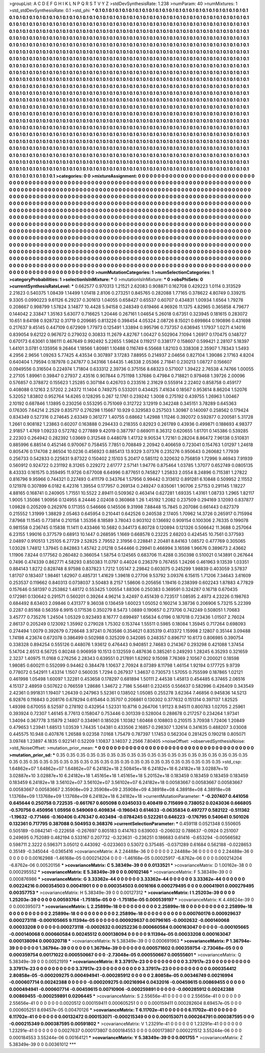 >groupList:
A C D E F G H I K L
N P Q R S T V Y Z 
>stdDevSynthesisRate:
1.238 
>numParam:
40
>numMixtures:
1
>std_stdDevSynthesisRate:
0.1
>std_phi:
***
0.1 0.1 0.1 0.1 0.1 0.1 0.1 0.1 0.1 0.1
0.1 0.1 0.1 0.1 0.1 0.1 0.1 0.1 0.1 0.1
0.1 0.1 0.1 0.1 0.1 0.1 0.1 0.1 0.1 0.1
0.1 0.1 0.1 0.1 0.1 0.1 0.1 0.1 0.1 0.1
0.1 0.1 0.1 0.1 0.1 0.1 0.1 0.1 0.1 0.1
0.1 0.1 0.1 0.1 0.1 0.1 0.1 0.1 0.1 0.1
0.1 0.1 0.1 0.1 0.1 0.1 0.1 0.1 0.1 0.1
0.1 0.1 0.1 0.1 0.1 0.1 0.1 0.1 0.1 0.1
0.1 0.1 0.1 0.1 0.1 0.1 0.1 0.1 0.1 0.1
0.1 0.1 0.1 0.1 0.1 0.1 0.1 0.1 0.1 0.1
0.1 0.1 0.1 0.1 0.1 0.1 0.1 0.1 0.1 0.1
0.1 0.1 0.1 0.1 0.1 0.1 0.1 0.1 0.1 0.1
0.1 0.1 0.1 0.1 0.1 0.1 0.1 0.1 0.1 0.1
0.1 0.1 0.1 0.1 0.1 0.1 0.1 0.1 0.1 0.1
0.1 0.1 0.1 0.1 0.1 0.1 0.1 0.1 0.1 0.1
0.1 0.1 0.1 0.1 0.1 0.1 0.1 0.1 0.1 0.1
0.1 0.1 0.1 0.1 0.1 0.1 0.1 0.1 0.1 0.1
0.1 0.1 0.1 0.1 0.1 0.1 0.1 0.1 0.1 0.1
0.1 0.1 0.1 0.1 0.1 0.1 0.1 0.1 0.1 0.1
0.1 0.1 0.1 0.1 0.1 0.1 0.1 0.1 0.1 0.1
0.1 0.1 0.1 0.1 0.1 0.1 0.1 0.1 0.1 0.1
0.1 0.1 0.1 0.1 0.1 0.1 0.1 0.1 0.1 0.1
0.1 0.1 0.1 0.1 0.1 0.1 0.1 0.1 0.1 0.1
0.1 0.1 0.1 0.1 0.1 0.1 0.1 0.1 0.1 0.1
0.1 0.1 0.1 0.1 0.1 0.1 0.1 0.1 0.1 0.1
0.1 0.1 0.1 0.1 0.1 0.1 0.1 0.1 0.1 0.1
0.1 0.1 0.1 0.1 0.1 0.1 0.1 0.1 0.1 0.1
0.1 0.1 0.1 0.1 0.1 0.1 0.1 0.1 0.1 0.1
0.1 0.1 0.1 0.1 0.1 0.1 0.1 0.1 0.1 0.1
0.1 0.1 0.1 0.1 0.1 0.1 0.1 0.1 0.1 0.1
0.1 0.1 0.1 0.1 0.1 0.1 0.1 0.1 0.1 0.1
0.1 0.1 0.1 0.1 0.1 0.1 0.1 0.1 0.1 0.1
0.1 0.1 0.1 0.1 0.1 0.1 0.1 0.1 0.1 0.1
0.1 0.1 0.1 0.1 0.1 0.1 0.1 0.1 0.1 0.1
0.1 0.1 0.1 0.1 0.1 0.1 0.1 0.1 0.1 0.1
0.1 0.1 0.1 0.1 0.1 0.1 0.1 0.1 0.1 0.1
0.1 0.1 0.1 0.1 0.1 0.1 0.1 0.1 0.1 0.1
0.1 0.1 0.1 0.1 0.1 0.1 0.1 0.1 0.1 0.1
0.1 0.1 0.1 0.1 0.1 0.1 0.1 0.1 0.1 0.1
0.1 0.1 0.1 0.1 0.1 0.1 0.1 0.1 0.1 0.1
0.1 0.1 0.1 0.1 0.1 0.1 0.1 0.1 0.1 0.1
0.1 0.1 0.1 0.1 0.1 0.1 0.1 0.1 0.1 0.1
0.1 0.1 0.1 0.1 0.1 0.1 0.1 0.1 0.1 0.1
0.1 0.1 0.1 0.1 0.1 0.1 0.1 0.1 0.1 0.1
0.1 0.1 0.1 0.1 0.1 0.1 0.1 0.1 0.1 0.1
0.1 0.1 0.1 0.1 0.1 0.1 0.1 0.1 0.1 0.1
0.1 0.1 0.1 0.1 0.1 0.1 0.1 0.1 0.1 0.1
0.1 0.1 0.1 0.1 0.1 0.1 0.1 0.1 0.1 0.1
0.1 0.1 0.1 0.1 0.1 0.1 0.1 0.1 0.1 0.1
0.1 0.1 0.1 0.1 0.1 0.1 0.1 0.1 0.1 0.1
0.1 0.1 0.1 0.1 0.1 0.1 0.1 0.1 0.1 0.1
0.1 0.1 0.1 0.1 0.1 0.1 0.1 0.1 0.1 0.1
0.1 0.1 0.1 0.1 0.1 0.1 0.1 0.1 0.1 0.1
0.1 0.1 0.1 0.1 0.1 0.1 0.1 0.1 0.1 0.1
0.1 0.1 0.1 0.1 0.1 0.1 0.1 0.1 0.1 0.1
0.1 0.1 0.1 0.1 0.1 0.1 0.1 0.1 0.1 0.1
0.1 0.1 0.1 0.1 0.1 0.1 0.1 0.1 0.1 0.1
0.1 0.1 0.1 0.1 0.1 0.1 0.1 0.1 0.1 0.1
0.1 0.1 0.1 0.1 0.1 0.1 0.1 0.1 0.1 0.1
0.1 0.1 0.1 0.1 0.1 0.1 0.1 0.1 0.1 0.1
0.1 0.1 0.1 0.1 0.1 0.1 0.1 0.1 0.1 0.1
0.1 0.1 0.1 0.1 0.1 0.1 0.1 0.1 0.1 0.1
0.1 0.1 0.1 0.1 0.1 0.1 0.1 0.1 0.1 0.1
0.1 0.1 0.1 0.1 0.1 0.1 0.1 0.1 0.1 0.1
0.1 0.1 0.1 0.1 0.1 0.1 0.1 0.1 0.1 0.1
0.1 0.1 0.1 0.1 0.1 0.1 0.1 0.1 0.1 0.1
0.1 0.1 0.1 0.1 0.1 0.1 0.1 0.1 0.1 0.1
0.1 0.1 0.1 0.1 0.1 0.1 0.1 0.1 0.1 0.1
0.1 0.1 0.1 0.1 0.1 0.1 0.1 0.1 0.1 0.1
0.1 0.1 0.1 0.1 0.1 0.1 0.1 0.1 0.1 0.1
0.1 0.1 0.1 0.1 0.1 0.1 0.1 0.1 0.1 0.1
0.1 0.1 0.1 0.1 0.1 0.1 0.1 0.1 0.1 0.1
0.1 0.1 0.1 0.1 0.1 0.1 0.1 0.1 0.1 0.1
0.1 0.1 0.1 0.1 0.1 0.1 0.1 0.1 0.1 0.1
0.1 0.1 0.1 0.1 0.1 0.1 0.1 0.1 0.1 0.1
0.1 0.1 0.1 0.1 0.1 0.1 0.1 0.1 0.1 0.1
0.1 0.1 0.1 0.1 0.1 0.1 0.1 0.1 0.1 0.1
0.1 0.1 0.1 0.1 0.1 0.1 0.1 0.1 0.1 0.1
0.1 0.1 0.1 0.1 0.1 0.1 0.1 0.1 0.1 0.1
0.1 0.1 0.1 0.1 0.1 0.1 0.1 0.1 0.1 0.1
0.1 0.1 0.1 0.1 0.1 0.1 0.1 0.1 0.1 0.1
0.1 0.1 0.1 0.1 0.1 0.1 0.1 0.1 0.1 0.1
0.1 0.1 0.1 0.1 0.1 0.1 0.1 0.1 0.1 0.1
0.1 0.1 0.1 0.1 0.1 0.1 0.1 0.1 0.1 0.1
0.1 0.1 0.1 0.1 0.1 0.1 0.1 0.1 0.1 0.1
0.1 0.1 0.1 0.1 0.1 0.1 0.1 0.1 
>categories:
0 0
>mixtureAssignment:
0 0 0 0 0 0 0 0 0 0 0 0 0 0 0 0 0 0 0 0 0 0 0 0 0 0 0 0 0 0 0 0 0 0 0 0 0 0 0 0 0 0 0 0 0 0 0 0 0 0
0 0 0 0 0 0 0 0 0 0 0 0 0 0 0 0 0 0 0 0 0 0 0 0 0 0 0 0 0 0 0 0 0 0 0 0 0 0 0 0 0 0 0 0 0 0 0 0 0 0
0 0 0 0 0 0 0 0 0 0 0 0 0 0 0 0 0 0 0 0 0 0 0 0 0 0 0 0 0 0 0 0 0 0 0 0 0 0 0 0 0 0 0 0 0 0 0 0 0 0
0 0 0 0 0 0 0 0 0 0 0 0 0 0 0 0 0 0 0 0 0 0 0 0 0 0 0 0 0 0 0 0 0 0 0 0 0 0 0 0 0 0 0 0 0 0 0 0 0 0
0 0 0 0 0 0 0 0 0 0 0 0 0 0 0 0 0 0 0 0 0 0 0 0 0 0 0 0 0 0 0 0 0 0 0 0 0 0 0 0 0 0 0 0 0 0 0 0 0 0
0 0 0 0 0 0 0 0 0 0 0 0 0 0 0 0 0 0 0 0 0 0 0 0 0 0 0 0 0 0 0 0 0 0 0 0 0 0 0 0 0 0 0 0 0 0 0 0 0 0
0 0 0 0 0 0 0 0 0 0 0 0 0 0 0 0 0 0 0 0 0 0 0 0 0 0 0 0 0 0 0 0 0 0 0 0 0 0 0 0 0 0 0 0 0 0 0 0 0 0
0 0 0 0 0 0 0 0 0 0 0 0 0 0 0 0 0 0 0 0 0 0 0 0 0 0 0 0 0 0 0 0 0 0 0 0 0 0 0 0 0 0 0 0 0 0 0 0 0 0
0 0 0 0 0 0 0 0 0 0 0 0 0 0 0 0 0 0 0 0 0 0 0 0 0 0 0 0 0 0 0 0 0 0 0 0 0 0 0 0 0 0 0 0 0 0 0 0 0 0
0 0 0 0 0 0 0 0 0 0 0 0 0 0 0 0 0 0 0 0 0 0 0 0 0 0 0 0 0 0 0 0 0 0 0 0 0 0 0 0 0 0 0 0 0 0 0 0 0 0
0 0 0 0 0 0 0 0 0 0 0 0 0 0 0 0 0 0 0 0 0 0 0 0 0 0 0 0 0 0 0 0 0 0 0 0 0 0 0 0 0 0 0 0 0 0 0 0 0 0
0 0 0 0 0 0 0 0 0 0 0 0 0 0 0 0 0 0 0 0 0 0 0 0 0 0 0 0 0 0 0 0 0 0 0 0 0 0 0 0 0 0 0 0 0 0 0 0 0 0
0 0 0 0 0 0 0 0 0 0 0 0 0 0 0 0 0 0 0 0 0 0 0 0 0 0 0 0 0 0 0 0 0 0 0 0 0 0 0 0 0 0 0 0 0 0 0 0 0 0
0 0 0 0 0 0 0 0 0 0 0 0 0 0 0 0 0 0 0 0 0 0 0 0 0 0 0 0 0 0 0 0 0 0 0 0 0 0 0 0 0 0 0 0 0 0 0 0 0 0
0 0 0 0 0 0 0 0 0 0 0 0 0 0 0 0 0 0 0 0 0 0 0 0 0 0 0 0 0 0 0 0 0 0 0 0 0 0 0 0 0 0 0 0 0 0 0 0 0 0
0 0 0 0 0 0 0 0 0 0 0 0 0 0 0 0 0 0 0 0 0 0 0 0 0 0 0 0 0 0 0 0 0 0 0 0 0 0 0 0 0 0 0 0 0 0 0 0 0 0
0 0 0 0 0 0 0 0 0 0 0 0 0 0 0 0 0 0 0 0 0 0 0 0 0 0 0 0 0 0 0 0 0 0 0 0 0 0 0 0 0 0 0 0 0 0 0 0 0 0
0 0 0 0 0 0 0 0 
>numMutationCategories:
1
>numSelectionCategories:
1
>categoryProbabilities:
1 
>selectionIsInMixture:
***
0 
>mutationIsInMixture:
***
0 
>obsPhiSets:
0
>currentSynthesisRateLevel:
***
0.662577 0.970313 1.21521 2.62083 0.908871 0.162708 0.429223 1.0114 0.313529 2.21623
0.540375 1.08439 1.14499 1.01418 2.8106 0.273251 0.845765 0.282088 1.77165 0.378622
4.80749 0.339215 9.3305 0.0990223 9.61126 6.29237 0.301613 1.04055 0.658427 0.65537
0.60707 0.434831 1.00934 1.6564 1.79278 0.208667 0.998799 1.57824 3.14877 10.4428
5.94158 0.248349 0.619466 4.96926 11.1375 4.82965 0.365858 4.79677 0.144042 2.33847
1.35163 5.63077 0.716625 1.20446 0.267161 1.04654 5.26018 0.67351 0.323945 0.181615
0.283072 10.651 9.64198 0.928732 0.31719 0.209685 0.813226 0.398454 4.05324 2.08726
8.15021 0.699864 0.190896 0.431698 0.217637 9.45145 0.447109 0.672909 1.77973 0.125491
1.33894 0.995796 0.737357 0.636945 1.17937 1.0271 4.14016 0.839054 9.62122 0.967672
0.279032 0.30833 11.2679 4.82767 1.00427 0.502904 7.1094 1.26917 0.170475 0.148727
0.670173 6.63061 0.186111 0.467649 0.992492 5.22655 1.59624 0.119217 0.338177 0.158607
0.599421 2.28107 5.18397 1.44101 3.0781 0.135956 9.26464 1.18566 1.80981 1.10488
0.116749 6.55668 1.82103 0.338308 2.35907 1.78343 1.5493 4.2956 2.9656 1.09263
5.77425 4.43534 0.307897 3.17283 7.88955 0.214937 2.04656 0.827104 1.39086 2.17163
4.8204 0.640404 1.79594 0.187978 0.247877 0.343166 1.64435 1.46338 2.05366 2.71841
0.230213 1.08727 0.156607 0.0949556 0.316504 0.224974 1.71804 0.633312 2.39736 0.375156
8.68323 0.571007 1.39422 2.76538 4.74766 1.00055 2.27105 1.89961 0.39847 0.27937
2.43516 0.907844 0.751198 1.37686 0.47984 0.718821 0.979468 1.39726 2.00096 0.576857
0.378872 0.155623 1.25285 0.307184 0.426703 0.233516 2.31629 0.555914 2.22402 0.858758
0.459177 0.408088 0.12163 2.57202 2.24372 11.1404 0.749275 0.533201 0.434425 7.41634
0.18567 0.953614 8.86204 1.52076 5.32052 1.83802 0.952764 14.6265 0.128295 0.267
12.1761 0.239242 1.3008 0.275192 0.439755 1.26963 1.00467 2.10192 0.687846 1.13895
0.230256 0.553295 0.751069 0.312722 3.12919 0.342248 0.345151 3.78289 0.645363 0.176305
7.64214 2.2529 0.835717 0.276298 1.15667 10.929 0.329583 0.257503 1.30987 0.140097
0.258562 0.179424 0.834349 0.527316 0.274645 2.63349 0.361277 1.40755 0.68662 1.42988
1.11246 0.392072 0.592877 0.200581 5.31728 1.2661 0.908182 1.23863 0.60207 0.163888
0.294433 0.218355 0.82923 0.261789 0.43936 0.499871 0.188693 4.98377 2.91857 1.4769
1.09233 0.572782 0.277889 9.42019 0.387797 0.669011 8.36312 0.620655 1.61701 0.145386
0.539285 2.22303 0.264942 0.282392 1.03669 0.312548 0.448078 1.41732 9.90534 1.72161
0.28204 8.86472 7.96138 0.510831 0.885996 6.88514 0.452146 0.970067 0.758455 7.7851
0.708849 2.20942 0.406659 0.723041 0.154763 1.01297 1.24618 0.805476 0.174708 2.86504
10.0236 0.456923 0.885413 13.9329 3.07376 0.235276 0.950643 0.260682 1.77939 0.256733
0.542833 0.225631 9.87322 0.150402 2.15103 5.20417 0.585112 0.320632 0.756859 1.72996
9.46943 7.91939 0.560912 0.924722 0.231192 8.31265 0.229272 2.61777 2.57141 1.94776
0.875464 1.03785 1.37077 0.652749 0.0805135 8.43333 0.161575 0.359495 11.9726 0.677008
6.64996 0.877651 0.745827 1.25833 2.0554 8.24896 0.715381 1.27822 0.816796 9.95966
0.744321 0.227493 0.411179 0.343764 1.57956 0.99442 0.313612 0.891281 6.10848 0.509952
2.11552 0.121978 0.307899 6.0182 6.42316 1.39554 0.177957 0.269134 0.249247 0.835061
1.90706 2.57153 0.291145 1.18227 4.88165 0.168741 0.240905 1.71551 10.5522 2.89411
0.509362 0.463414 0.627281 1.69335 1.43161 1.08733 1.2965 1.82117 1.9005 1.35086
1.90956 0.124955 8.24446 2.02408 0.360868 1.26 1.45192 1.2082 0.237509 0.294169
3.12093 0.837877 1.09828 0.205209 0.262976 0.171355 0.546666 0.145506 9.31998 7.88448
15.7845 0.207086 0.661443 0.627379 0.215552 1.31999 1.38829 2.05463 0.645954 0.210441
0.642526 0.240538 2.17405 1.70962 14.3726 0.265917 0.715994 7.87968 11.1545 0.773814
0.210158 1.35356 8.18589 3.78043 0.903102 0.136692 0.909154 0.100306 2.76335 0.199078
0.981558 0.236745 0.15838 11.1411 0.433466 10.5682 0.344173 6.80728 0.120894 0.121326
0.506642 11.3688 0.257064 6.23155 1.99016 0.377579 0.68913 10.1447 0.268595 1.1669
0.668578 0.23225 2.68203 0.424545 10.7561 0.377593 2.04897 0.910513 1.25105 6.27729
2.52825 2.79552 2.31956 0.228841 2.20481 8.84163 1.08572 0.477769 0.305065 1.03028
1.74812 1.37945 0.842863 1.45742 2.01218 0.544466 0.29941 0.466994 3.16598 1.96676
0.389673 2.43662 1.11906 7.8244 0.177562 0.260482 0.366054 1.58754 0.124565 0.683706
11.4288 0.350398 0.510021 0.143891 0.267644 0.7496 0.474339 0.862771 4.58293 0.850383
11.0797 0.44024 0.236379 0.767455 1.24266 0.461963 9.13539 1.03351 0.884143 1.8272
0.828748 8.97598 0.837823 1.7212 1.05147 2.29842 0.603075 0.245299 1.98839 0.403059
3.57837 1.81707 0.183407 1.98461 1.62907 0.485731 1.41629 1.39618 0.27706 9.53792
3.09376 6.15615 1.71206 7.34643 3.61609 0.253537 0.119662 0.840313 0.0738037 3.50483
8.2157 1.58606 0.205656 1.19416 0.238399 0.602243 1.87883 4.77829 0.157646 0.581397
0.253862 1.48172 0.553425 1.00554 1.88306 0.250383 0.369591 0.324287 0.16718 0.670435
0.172981 0.130642 0.291571 0.560201 0.39264 4.96214 3.42497 0.451439 0.723517 1.08595
2.4973 4.23226 0.198763 0.684492 8.63403 2.09846 0.431377 9.36038 0.136459 1.60023
1.05052 0.160214 3.38736 0.206906 5.73215 5.22399 0.2287 0.85168 0.56359 6.9915
0.171536 0.350279 8.5473 1.0889 0.190657 0.273706 0.742249 0.508051 1.70683 3.45777
0.735276 1.24504 1.05329 0.923493 8.16777 0.699497 1.65634 6.0196 0.187018 0.723436
1.01507 2.76024 2.86137 0.205249 0.123092 1.35992 0.279028 1.75302 0.153744 1.55511
0.5985 0.18084 1.35945 0.717264 0.698093 0.274494 1.0079 0.392679 0.726648 3.97241
0.763586 0.354621 0.835319 0.413372 1.15998 2.12807 0.35144 3.09488 1.74198 4.23674
0.672078 0.386499 0.502988 0.325209 0.342085 0.248357 0.896717 10.6173 0.806985 0.390754
0.338328 0.894254 0.555126 0.448076 1.93612 0.476443 0.940851 2.74683 0.214367 0.293298
0.421088 1.37454 5.14704 2.6513 6.56725 0.80248 0.906959 10.1513 0.132559 0.487636
0.385261 0.249293 1.28245 6.35293 0.321659 2.3237 1.40975 11.0168 0.276256 2.28343
0.639551 0.217891 1.62902 9.15098 7.76369 2.10567 0.200021 0.18598 1.98085 0.600211
0.552099 0.94462 0.384478 1.10637 2.70924 8.07389 8.11798 1.46154 1.92194 0.177725
9.9739 0.778072 0.542911 1.43314 1.1507 0.560035 1.7294 0.267937 1.34637 0.730573
1.57055 0.755599 0.187865 1.02121 0.461998 1.05498 1.60097 1.32281 0.453658 0.178297
0.681894 1.50111 2.44538 1.45813 0.454485 6.37465 2.06516 4.15137 2.48959 0.507622
0.766559 1.28686 1.34672 2.7186 5.56481 0.232455 0.556637 0.582996 0.426409 0.343549
2.42361 0.991831 1.19407 1.26439 0.247963 5.52361 0.138502 1.05085 0.255278 3.62364
7.46856 0.945836 14.5213 6.92876 0.116843 0.208176 0.678294 0.615464 0.35707 0.206861
0.130302 0.377632 0.151314 0.397137 1.82525 1.49398 0.670055 8.52597 0.278192 0.432954
1.52331 10.8716 0.264706 1.91123 8.94511 0.800783 1.02705 2.25961 0.393924 0.72307
1.46145 8.77613 0.158047 0.753446 0.301339 0.528004 0.288678 0.217257 0.234264 1.97341
1.34094 0.367778 3.15879 2.14807 0.334961 0.185026 1.10382 1.60468 0.108803 0.210515
3.70938 1.72406 1.20849 0.479653 1.23941 1.68513 1.03539 1.74435 1.04381 0.433506
2.16857 0.298307 1.32614 0.341635 0.488207 3.03008 0.445575 10.948 0.407876 1.26588
9.02358 7.0168 1.75479 0.787397 1.17453 0.562304 0.281425 0.190218 0.805071 3.09748
1.23897 4.1835 0.922141 0.52209 1.10837 3.14037 2.2566 7.80405 
>noiseOffset:
>observedSynthesisNoise:
>std_NoiseOffset:
>mutation_prior_mean:
***
0 0 0 0 0 0 0 0 0 0
0 0 0 0 0 0 0 0 0 0
0 0 0 0 0 0 0 0 0 0
0 0 0 0 0 0 0 0 0 0
>mutation_prior_sd:
***
0.35 0.35 0.35 0.35 0.35 0.35 0.35 0.35 0.35 0.35
0.35 0.35 0.35 0.35 0.35 0.35 0.35 0.35 0.35 0.35
0.35 0.35 0.35 0.35 0.35 0.35 0.35 0.35 0.35 0.35
0.35 0.35 0.35 0.35 0.35 0.35 0.35 0.35 0.35 0.35
>std_csp:
1.64862e+07 1.64862e+07 1.64862e+07 6.24182e+18 2.50845e+18 6.24182e+18 6.24182e+18 3.02887e+10 3.02887e+10 3.02887e+10
6.24182e+18 1.45165e+18 1.45165e+18 5.20152e+18 0.183459 0.183459 0.183459 0.183459 0.183459 6.24182e+18
3.56102e+07 3.56102e+07 3.56102e+07 6.24182e+18 0.00583667 0.00583667 0.00583667 0.00583667 0.00583667 2.35908e+09
2.35908e+09 2.35908e+09 4.38918e+08 4.38918e+08 4.38918e+08 1.13768e+09 1.13768e+09 1.13768e+09 6.24182e+18 6.24182e+18
>currentMutationParameter:
***
-0.207407 0.441056 0.645644 0.250758 0.722535 -0.661767 0.605098 0.0345033 0.408419 0.715699
0.738052 0.0243036 0.666805 -0.570756 0.450956 1.05956 0.549069 0.409834 -0.196043 0.614633
-0.0635834 0.497277 0.582122 -0.511362 -1.19632 -0.771466 -0.160406 0.476347 0.403494 -0.0784245
0.522261 0.646223 -0.176795 0.540641 0.501026 0.132361 0.717795 0.387088 0.504953 0.368376
>currentSelectionParameter:
***
0.459118 0.0521348 0.550605 0.505189 -0.0842141 -0.222658 -0.267697 0.805183 0.414763 0.639003
-0.206032 0.788637 -0.0924 0.251007 0.249695 0.752089 0.482194 0.533167 0.207732 -0.323631
-0.236251 0.186683 0.61416 -0.653294 -0.00566582 0.598711 2.3222 0.596371 3.05012 0.443092
-0.0233603 0.53072 0.375485 -0.0371289 0.61684 0.562188 -0.0228653 0.35149 -0.345044 -0.0365416
>covarianceMatrix:
A
2.24488e-36	0	0	0	0	0	
0	2.24488e-36	0	0	0	0	
0	0	2.24488e-36	0	0	0	
0	0	0	0.00162988	-1.46168e-05	0.000214204	
0	0	0	-1.46168e-05	0.00025917	-6.8762e-06	
0	0	0	0.000214204	-6.8762e-06	0.00520156	
***
>covarianceMatrix:
C
5.38349e-39	0	
0	0.0133521	
***
>covarianceMatrix:
D
1.00162e-38	0	
0	0.000295552	
***
>covarianceMatrix:
E
5.38349e-39	0	
0	0.00102146	
***
>covarianceMatrix:
F
5.38349e-39	0	
0	0.000876986	
***
>covarianceMatrix:
G
3.33362e-44	0	0	0	0	0	
0	3.33362e-44	0	0	0	0	
0	0	3.33362e-44	0	0	0	
0	0	0	0.00224216	0.000354503	0.00041901	
0	0	0	0.000354503	0.0016166	0.000279495	
0	0	0	0.00041901	0.000279495	0.00357753	
***
>covarianceMatrix:
H
5.38349e-39	0	
0	0.00127312	
***
>covarianceMatrix:
I
1.25203e-39	0	0	0	
0	1.25203e-39	0	0	
0	0	0.00593764	-1.75185e-05	
0	0	-1.75185e-05	0.000539197	
***
>covarianceMatrix:
K
4.48624e-39	0	
0	0.000395073	
***
>covarianceMatrix:
L
2.25899e-18	0	0	0	0	0	0	0	0	0	
0	2.25899e-18	0	0	0	0	0	0	0	0	
0	0	2.25899e-18	0	0	0	0	0	0	0	
0	0	0	2.25899e-18	0	0	0	0	0	0	
0	0	0	0	2.25899e-18	0	0	0	0	0	
0	0	0	0	0	0.000760176	0.000929637	0.000273118	-0.000105665	9.11394e-05	
0	0	0	0	0	0.000929637	0.00796165	-0.0002632	-0.000140068	0.00033208	
0	0	0	0	0	0.000273118	-0.0002632	0.00252236	0.000660584	0.000163047	
0	0	0	0	0	-0.000105665	-0.000140068	0.000660584	0.00245512	0.000138094	
0	0	0	0	0	9.11394e-05	0.00033208	0.000163047	0.000138094	0.000320718	
***
>covarianceMatrix:
N
5.38349e-39	0	
0	0.000691963	
***
>covarianceMatrix:
P
1.36794e-39	0	0	0	0	0	
0	1.36794e-39	0	0	0	0	
0	0	1.36794e-39	0	0	0	
0	0	0	0.000571602	0.000359754	-2.73048e-05	
0	0	0	0.000359754	0.00171022	0.000550667	
0	0	0	-2.73048e-05	0.000550667	0.00555601	
***
>covarianceMatrix:
Q
5.38349e-39	0	
0	0.00521919	
***
>covarianceMatrix:
R
3.37917e-23	0	0	0	0	0	0	0	0	0	
0	3.37917e-23	0	0	0	0	0	0	0	0	
0	0	3.37917e-23	0	0	0	0	0	0	0	
0	0	0	3.37917e-23	0	0	0	0	0	0	
0	0	0	0	3.37917e-23	0	0	0	0	0	
0	0	0	0	0	0.000354412	2.80858e-05	-0.000209275	0.000494941	-0.000285912	
0	0	0	0	0	2.80858e-05	0.00346749	0.00216994	-0.000607714	0.00242388	
0	0	0	0	0	-0.000209275	0.00216994	0.0432016	-0.00459615	0.00869455	
0	0	0	0	0	0.000494941	-0.000607714	-0.00459615	0.00710906	-0.000259891	
0	0	0	0	0	-0.000285912	0.00242388	0.00869455	-0.000259891	0.0206445	
***
>covarianceMatrix:
S
2.55656e-41	0	0	0	0	0	
0	2.55656e-41	0	0	0	0	
0	0	2.55656e-41	0	0	0	
0	0	0	0.0020512	0.000159411	0.000605251	
0	0	0	0.000159411	0.000282604	8.69457e-05	
0	0	0	0.000605251	8.69457e-05	0.00470126	
***
>covarianceMatrix:
T
6.11702e-41	0	0	0	0	0	
0	6.11702e-41	0	0	0	0	
0	0	6.11702e-41	0	0	0	
0	0	0	0.00132472	0.000153071	-0.000215349	
0	0	0	0.000153071	0.000264791	0.000387595	
0	0	0	-0.000215349	0.000387595	0.00591802	
***
>covarianceMatrix:
V
1.23291e-41	0	0	0	0	0	
0	1.23291e-41	0	0	0	0	
0	0	1.23291e-41	0	0	0	
0	0	0	0.0027637	0.000173807	0.000184553	
0	0	0	0.000173807	0.000221512	3.55244e-06	
0	0	0	0.000184553	3.55244e-06	0.00164121	
***
>covarianceMatrix:
Y
5.38349e-39	0	
0	0.001755	
***
>covarianceMatrix:
Z
5.38349e-39	0	
0	0.00361012	
***
